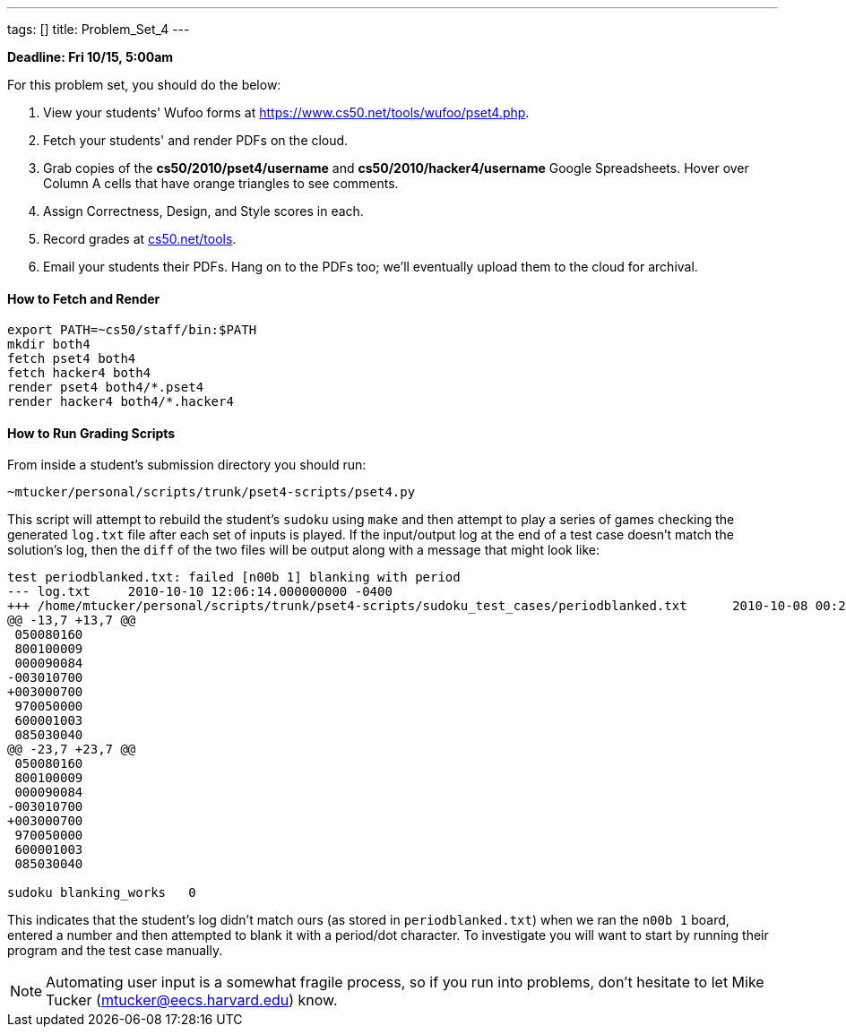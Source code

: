 ---
tags: []
title: Problem_Set_4
---

*Deadline: Fri 10/15, 5:00am*

For this problem set, you should do the below:

1.  View your students' Wufoo forms at
https://www.cs50.net/tools/wufoo/pset4.php[https://www.cs50.net/tools/wufoo/pset4.php].
2.  Fetch your students' and render PDFs on the cloud.
3.  Grab copies of the *cs50/2010/pset4/username* and
*cs50/2010/hacker4/username* Google Spreadsheets. Hover over Column A
cells that have orange triangles to see comments.
4.  Assign Correctness, Design, and Style scores in each.
5.  Record grades at http://www.cs50.net/tools/[cs50.net/tools].
6.  Email your students their PDFs. Hang on to the PDFs too; we'll
eventually upload them to the cloud for archival.

[[]]
How to Fetch and Render
^^^^^^^^^^^^^^^^^^^^^^^

---------------------------------
export PATH=~cs50/staff/bin:$PATH
mkdir both4
fetch pset4 both4
fetch hacker4 both4
render pset4 both4/*.pset4
render hacker4 both4/*.hacker4
---------------------------------

[[]]
How to Run Grading Scripts
^^^^^^^^^^^^^^^^^^^^^^^^^^

From inside a student's submission directory you should run:

------------------------------------------------------
~mtucker/personal/scripts/trunk/pset4-scripts/pset4.py
------------------------------------------------------

This script will attempt to rebuild the student's `sudoku` using `make`
and then attempt to play a series of games checking the generated
`log.txt` file after each set of inputs is played. If the input/output
log at the end of a test case doesn't match the solution's log, then the
`diff` of the two files will be output along with a message that might
look like:

-----------------------------------------------------------------------------------------------------------------------------------
test periodblanked.txt: failed [n00b 1] blanking with period
--- log.txt     2010-10-10 12:06:14.000000000 -0400
+++ /home/mtucker/personal/scripts/trunk/pset4-scripts/sudoku_test_cases/periodblanked.txt      2010-10-08 00:29:55.000000000 -0400
@@ -13,7 +13,7 @@
 050080160
 800100009
 000090084
-003010700
+003000700
 970050000
 600001003
 085030040
@@ -23,7 +23,7 @@
 050080160
 800100009
 000090084
-003010700
+003000700
 970050000
 600001003
 085030040

sudoku blanking_works   0
-----------------------------------------------------------------------------------------------------------------------------------

This indicates that the student's log didn't match ours (as stored in
`periodblanked.txt`) when we ran the `n00b 1` board, entered a number
and then attempted to blank it with a period/dot character. To
investigate you will want to start by running their program and the test
case manually.

NOTE: Automating user input is a somewhat fragile process, so if you run
into problems, don't hesitate to let Mike Tucker
(mtucker@eecs.harvard.edu) know.
